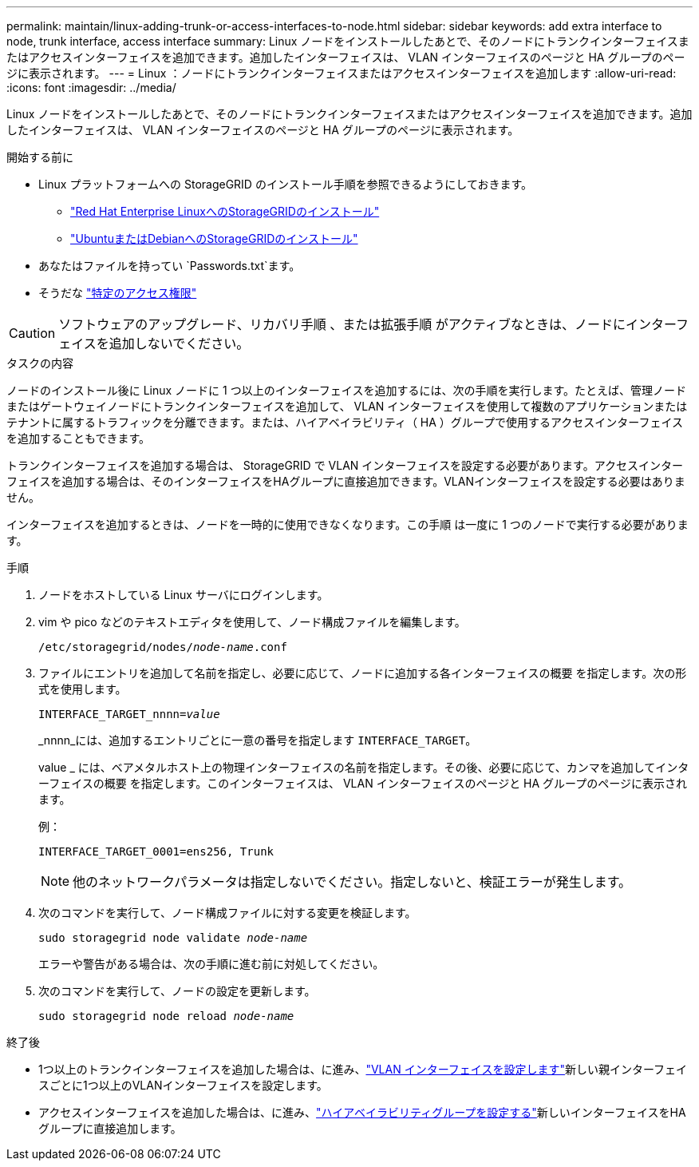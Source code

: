 ---
permalink: maintain/linux-adding-trunk-or-access-interfaces-to-node.html 
sidebar: sidebar 
keywords: add extra interface to node, trunk interface, access interface 
summary: Linux ノードをインストールしたあとで、そのノードにトランクインターフェイスまたはアクセスインターフェイスを追加できます。追加したインターフェイスは、 VLAN インターフェイスのページと HA グループのページに表示されます。 
---
= Linux ：ノードにトランクインターフェイスまたはアクセスインターフェイスを追加します
:allow-uri-read: 
:icons: font
:imagesdir: ../media/


[role="lead"]
Linux ノードをインストールしたあとで、そのノードにトランクインターフェイスまたはアクセスインターフェイスを追加できます。追加したインターフェイスは、 VLAN インターフェイスのページと HA グループのページに表示されます。

.開始する前に
* Linux プラットフォームへの StorageGRID のインストール手順を参照できるようにしておきます。
+
** link:../rhel/index.html["Red Hat Enterprise LinuxへのStorageGRIDのインストール"]
** link:../ubuntu/index.html["UbuntuまたはDebianへのStorageGRIDのインストール"]


* あなたはファイルを持ってい `Passwords.txt`ます。
* そうだな link:../admin/admin-group-permissions.html["特定のアクセス権限"]



CAUTION: ソフトウェアのアップグレード、リカバリ手順 、または拡張手順 がアクティブなときは、ノードにインターフェイスを追加しないでください。

.タスクの内容
ノードのインストール後に Linux ノードに 1 つ以上のインターフェイスを追加するには、次の手順を実行します。たとえば、管理ノードまたはゲートウェイノードにトランクインターフェイスを追加して、 VLAN インターフェイスを使用して複数のアプリケーションまたはテナントに属するトラフィックを分離できます。または、ハイアベイラビリティ（ HA ）グループで使用するアクセスインターフェイスを追加することもできます。

トランクインターフェイスを追加する場合は、 StorageGRID で VLAN インターフェイスを設定する必要があります。アクセスインターフェイスを追加する場合は、そのインターフェイスをHAグループに直接追加できます。VLANインターフェイスを設定する必要はありません。

インターフェイスを追加するときは、ノードを一時的に使用できなくなります。この手順 は一度に 1 つのノードで実行する必要があります。

.手順
. ノードをホストしている Linux サーバにログインします。
. vim や pico などのテキストエディタを使用して、ノード構成ファイルを編集します。
+
`/etc/storagegrid/nodes/_node-name_.conf`

. ファイルにエントリを追加して名前を指定し、必要に応じて、ノードに追加する各インターフェイスの概要 を指定します。次の形式を使用します。
+
`INTERFACE_TARGET_nnnn=_value_`

+
_nnnn_には、追加するエントリごとに一意の番号を指定します `INTERFACE_TARGET`。

+
value _ には、ベアメタルホスト上の物理インターフェイスの名前を指定します。その後、必要に応じて、カンマを追加してインターフェイスの概要 を指定します。このインターフェイスは、 VLAN インターフェイスのページと HA グループのページに表示されます。

+
例：

+
`INTERFACE_TARGET_0001=ens256, Trunk`

+

NOTE: 他のネットワークパラメータは指定しないでください。指定しないと、検証エラーが発生します。

. 次のコマンドを実行して、ノード構成ファイルに対する変更を検証します。
+
`sudo storagegrid node validate _node-name_`

+
エラーや警告がある場合は、次の手順に進む前に対処してください。

. 次のコマンドを実行して、ノードの設定を更新します。
+
`sudo storagegrid node reload _node-name_`



.終了後
* 1つ以上のトランクインターフェイスを追加した場合は、に進み、link:../admin/configure-vlan-interfaces.html["VLAN インターフェイスを設定します"]新しい親インターフェイスごとに1つ以上のVLANインターフェイスを設定します。
* アクセスインターフェイスを追加した場合は、に進み、link:../admin/configure-high-availability-group.html["ハイアベイラビリティグループを設定する"]新しいインターフェイスをHAグループに直接追加します。

